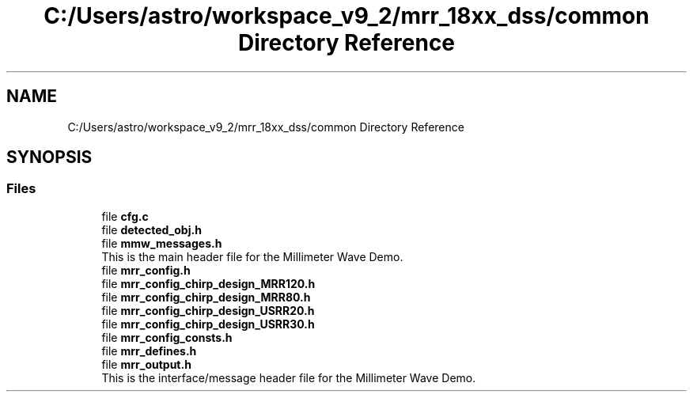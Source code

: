 .TH "C:/Users/astro/workspace_v9_2/mrr_18xx_dss/common Directory Reference" 3 "Wed May 20 2020" "Version 1.0" "mmWaveFMCWRADAR" \" -*- nroff -*-
.ad l
.nh
.SH NAME
C:/Users/astro/workspace_v9_2/mrr_18xx_dss/common Directory Reference
.SH SYNOPSIS
.br
.PP
.SS "Files"

.in +1c
.ti -1c
.RI "file \fBcfg\&.c\fP"
.br
.ti -1c
.RI "file \fBdetected_obj\&.h\fP"
.br
.ti -1c
.RI "file \fBmmw_messages\&.h\fP"
.br
.RI "This is the main header file for the Millimeter Wave Demo\&. "
.ti -1c
.RI "file \fBmrr_config\&.h\fP"
.br
.ti -1c
.RI "file \fBmrr_config_chirp_design_MRR120\&.h\fP"
.br
.ti -1c
.RI "file \fBmrr_config_chirp_design_MRR80\&.h\fP"
.br
.ti -1c
.RI "file \fBmrr_config_chirp_design_USRR20\&.h\fP"
.br
.ti -1c
.RI "file \fBmrr_config_chirp_design_USRR30\&.h\fP"
.br
.ti -1c
.RI "file \fBmrr_config_consts\&.h\fP"
.br
.ti -1c
.RI "file \fBmrr_defines\&.h\fP"
.br
.ti -1c
.RI "file \fBmrr_output\&.h\fP"
.br
.RI "This is the interface/message header file for the Millimeter Wave Demo\&. "
.in -1c

